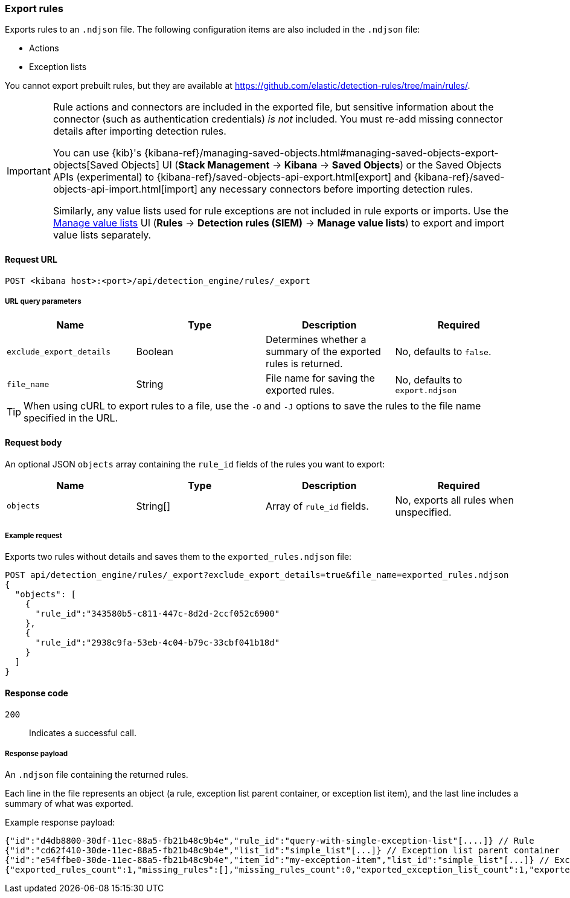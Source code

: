 [[rules-api-export]]
=== Export rules

Exports rules to an `.ndjson` file. The following configuration items are also included in the `.ndjson` file:

* Actions
* Exception lists

You cannot export prebuilt rules, but they are available at https://github.com/elastic/detection-rules/tree/main/rules/.

[IMPORTANT]
=================
Rule actions and connectors are included in the exported file, but sensitive information about the connector (such as authentication credentials) _is not_ included. You must re-add missing connector details after importing detection rules.

You can use {kib}'s {kibana-ref}/managing-saved-objects.html#managing-saved-objects-export-objects[Saved Objects] UI (*Stack Management* -> *Kibana* -> *Saved Objects*) or the Saved Objects APIs (experimental) to {kibana-ref}/saved-objects-api-export.html[export] and {kibana-ref}/saved-objects-api-import.html[import] any necessary connectors before importing detection rules.

Similarly, any value lists used for rule exceptions are not included in rule exports or imports. Use the <<edit-value-lists, Manage value lists>> UI (*Rules* -> *Detection rules (SIEM)* -> *Manage value lists*) to export and import value lists separately.
=================

==== Request URL

`POST <kibana host>:<port>/api/detection_engine/rules/_export`


===== URL query parameters

[width="100%",options="header"]
|==============================================
|Name |Type |Description |Required

|`exclude_export_details` |Boolean |Determines whether a summary of the
exported rules is returned.|No, defaults to `false`.
|`file_name` |String |File name for saving the exported rules. |No, defaults to
`export.ndjson`
|==============================================

TIP: When using cURL to export rules to a file, use the `-O` and `-J` options
to save the rules to the file name specified in the URL.

==== Request body

An optional JSON `objects` array containing the `rule_id` fields of the rules
you want to export:

[width="100%",options="header"]
|==============================================
|Name |Type |Description |Required

|`objects` |String[] |Array of `rule_id` fields. |No, exports all rules when
unspecified.
|==============================================


===== Example request

Exports two rules without details and saves them to the `exported_rules.ndjson`
file:

[source,console]
--------------------------------------------------
POST api/detection_engine/rules/_export?exclude_export_details=true&file_name=exported_rules.ndjson
{
  "objects": [
    {
      "rule_id":"343580b5-c811-447c-8d2d-2ccf052c6900"
    },
    {
      "rule_id":"2938c9fa-53eb-4c04-b79c-33cbf041b18d"
    }
  ]
}
--------------------------------------------------
// KIBANA


==== Response code

`200`::
    Indicates a successful call.

===== Response payload

An `.ndjson` file containing the returned rules.

Each line in the file represents an object (a rule, exception list parent container, or exception list item), and the last line includes a summary of what was exported.

Example response payload:

[source,json]
--------------------------------------------------
{"id":"d4db8800-30df-11ec-88a5-fb21b48c9b4e","rule_id":"query-with-single-exception-list"[....]} // Rule
{"id":"cd62f410-30de-11ec-88a5-fb21b48c9b4e","list_id":"simple_list"[...]} // Exception list parent container
{"id":"e54ffbe0-30de-11ec-88a5-fb21b48c9b4e","item_id":"my-exception-item","list_id":"simple_list"[...]} // Exception list item
{"exported_rules_count":1,"missing_rules":[],"missing_rules_count":0,"exported_exception_list_count":1,"exported_exception_list_item_count":1,"missing_exception_list_item_count":0,"missing_exception_list_items":[],"missing_exception_lists":[],"missing_exception_lists_count":0} // Export summary
--------------------------------------------------
